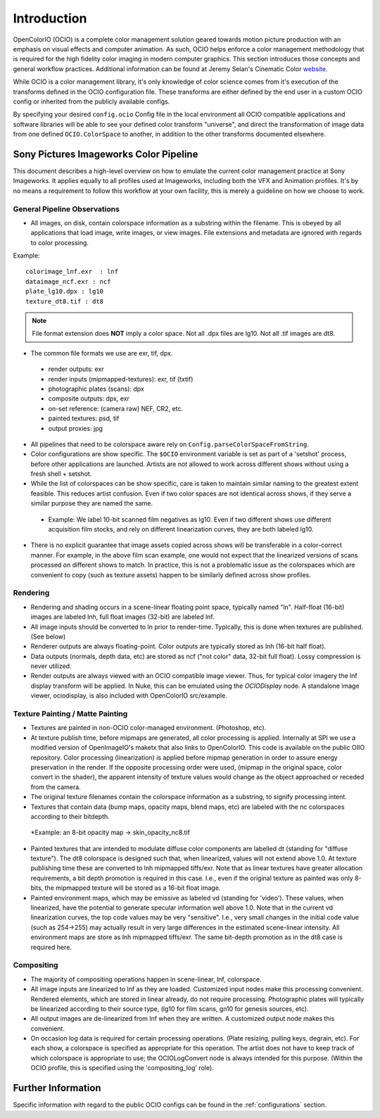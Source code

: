 .. _introduction:

Introduction
============

OpenColorIO (OCIO) is a complete color management solution geared towards motion
picture production with an emphasis on visual effects and computer animation. As
such, OCIO helps enforce a color management methodology that is required for the
high fidelity color imaging in modern computer graphics. This section introduces
those concepts and general workflow practices. Additional information can be
found at Jeremy Selan's Cinematic Color `website <http://cinematiccolor.com>`_.

While OCIO is a color management library, it's only knowledge of color science
comes from it's execution of the transforms defined in the OCIO configuration
file. These transforms are either defined by the end user in a custom OCIO
config or inherited from the publicly available configs.

By specifying your desired ``config.ocio`` Config file in the local environment
all OCIO compatible applications and software libraries will be able to see your
defined color transform "universe", and direct the transformation of image data
from one defined ``OCIO.ColorSpace`` to another, in addition to the other
transforms documented elsewhere.

Sony Pictures Imageworks Color Pipeline
***************************************

This document describes a high-level overview on how to emulate the current
color management practice at Sony Imageworks. It applies equally to all profiles
used at Imageworks, including both the VFX and Animation profiles.  It's by no
means a requirement to follow this workflow at your own facility, this is merely
a guideline on how we choose to work.

General Pipeline Observations
-----------------------------

* All images, on disk, contain colorspace information as a substring within the
  filename.  This is obeyed by all applications that load image, write images,
  or view images.  File extensions and metadata are ignored with regards to
  color processing.

Example::

      colorimage_lnf.exr  : lnf
      dataimage_ncf.exr : ncf
      plate_lg10.dpx : lg10
      texture_dt8.tif : dt8

.. note::

    File format extension does **NOT** imply a color space.  Not all .dpx
    files are lg10. Not all .tif images are dt8.

* The common file formats we use are exr, tif, dpx.

 * render outputs: exr
 * render inputs (mipmapped-textures): exr, tif (txtif)
 * photographic plates (scans): dpx
 * composite outputs: dpx, exr
 * on-set reference: (camera raw) NEF, CR2, etc.
 * painted textures: psd, tif
 * output proxies: jpg

* All pipelines that need to be colorspace aware rely
  on ``Config.parseColorSpaceFromString``.

* Color configurations are show specific. The ``$OCIO`` environment variable is
  set as part of a 'setshot' process, before other applications are launched.
  Artists are not allowed to work across different shows without using a fresh
  shell + setshot.

* While the list of colorspaces can be show specific, care is taken to maintain
  similar naming to the greatest extent feasible. This reduces artist confusion.
  Even if two color spaces are not identical across shows, if they serve a
  similar purpose they are named the same.  

 * Example: We label 10-bit scanned film negatives as lg10. Even if two
   different shows use different acquisition film stocks, and rely on different
   linearization curves, they are both labeled lg10.

* There is no explicit guarantee that image assets copied across shows will be
  transferable in a color-correct manner. For example, in the above film scan
  example, one would not expect that the linearized versions of scans processed
  on different shows to match. In practice, this is not a problematic issue as
  the colorspaces which are convenient to copy (such as texture assets) happen
  to be similarly defined across show profiles.


Rendering
---------

* Rendering and shading occurs in a scene-linear floating point space, typically
  named "ln".  Half-float (16-bit) images are labeled lnh, full float images
  (32-bit) are labeled lnf.

* All image inputs should be converted to ln prior to render-time. Typically,
  this is done when textures are published. (See below) 

* Renderer outputs are always floating-point. Color outputs are typically stored
  as lnh (16-bit half float). 

* Data outputs (normals, depth data, etc) are stored as ncf ("not color" data,
  32-bit full float). Lossy compression is never utilized.

* Render outputs are always viewed with an OCIO compatible image viewer.
  Thus, for typical color imagery the lnf display transform will be applied.
  In Nuke, this can be emulated using the `OCIODisplay` node. A standalone image
  viewer, ociodisplay, is also included with OpenColorIO src/example.


.. _config-spipipeline-texture:

Texture Painting / Matte Painting
---------------------------------

* Textures are painted in non-OCIO color-managed environment. (Photoshop, etc).

* At texture publish time, before mipmaps are generated, all color processing is
  applied.  Internally at SPI we use a modified version of OpenImageIO's maketx
  that also links to OpenColorIO.  This code is available on the public OIIO 
  repository. Color processing (linearization) is applied before mipmap
  generation in order to assure energy preservation in the render.
  If the opposite processing order were used, (mipmap in the original space,
  color convert in the shader), the apparent intensity of texture values would
  change as the object approached or receded from the camera.

* The original texture filenames contain the colorspace information as a
  substring, to signify processing intent.

* Textures that contain data (bump maps, opacity maps, blend maps, etc) are
  labeled with the nc colorspaces according to their bitdepth.

 *Example: an 8-bit opacity map -> skin_opacity_nc8.tif

* Painted textures that are intended to modulate diffuse color components are
  labelled dt (standing for "diffuse texture").  The dt8 colorspace is designed
  such that, when linearized, values will not extend above 1.0.  At texture
  publishing time these are converted to lnh mipmapped tiffs/exr. Note that as
  linear textures have greater allocation requirements, a bit depth promotion
  is required in this case.  I.e., even if the original texture as painted was
  only 8-bits, the mipmapped texture will be stored as a 16-bit float image.

* Painted environment maps, which may be emissive as labeled vd (standing for
  'video'). These values, when linearized, have the potential to generate
  specular information well above 1.0. Note that in the current vd linearization
  curves, the top code values may be very "sensitive". I.e., very small changes
  in the initial code value (such as 254->255) may actually result in very large
  differences in the estimated scene-linear intensity. All environment maps are
  store as lnh mipmapped tiffs/exr. The same bit-depth promotion as in the dt8
  case is required here.

Compositing
-----------

* The majority of compositing operations happen in scene-linear, lnf, colorspace.

* All image inputs are linearized to lnf as they are loaded.  Customized input
  nodes make this processing convenient.  Rendered elements, which are stored in
  linear already, do not require processing.  Photographic plates will typically
  be linearized according to their source type, (lg10 for film scans, gn10 for
  genesis sources, etc).

* All output images are de-linearized from lnf when they are written. A
  customized output node makes this convenient.

* On occasion log data is required for certain processing operations.
  (Plate resizing, pulling keys, degrain, etc).  For each show, a colorspace is
  specified as appropriate for this operation.  The artist does not have to keep
  track of which colorspace is appropriate to use; the OCIOLogConvert node is
  always intended for this purpose.  (Within the OCIO profile, this is specified
  using the 'compositing_log' role).

Further Information
*******************

Specific information with regard to the public OCIO configs can be found in the 
:ref:`configurations` section.